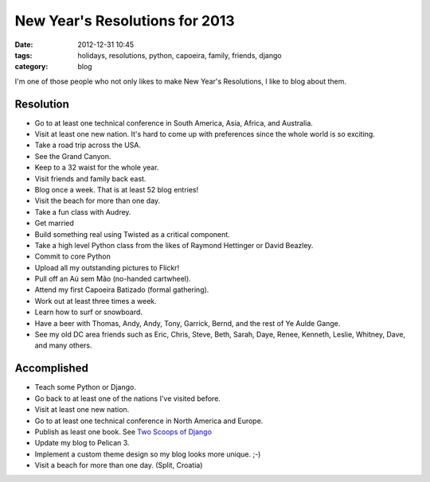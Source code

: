 ===============================
New Year's Resolutions for 2013
===============================

:date: 2012-12-31 10:45
:tags: holidays, resolutions, python, capoeira, family, friends, django
:category: blog

I'm one of those people who not only likes to make New Year's Resolutions, I like to blog about them.

Resolution
==========

* Go to at least one technical conference in South America, Asia,  Africa, and Australia.
* Visit at least one new nation. It's hard to come up with preferences since the whole world is so exciting.
* Take a road trip across the USA.
* See the Grand Canyon.
* Keep to a 32 waist for the whole year.
* Visit friends and family back east.
* Blog once a week. That is at least 52 blog entries!
* Visit the beach for more than one day.
* Take a fun class with Audrey.
* Get married
* Build something real using Twisted as a critical component.
* Take a high level Python class from the likes of Raymond Hettinger or David Beazley.
* Commit to core Python
* Upload all my outstanding pictures to Flickr!
* Pull off an Aú sem Mão (no-handed cartwheel).
* Attend my first Capoeira Batizado (formal gathering).
* Work out at least three times a week.
* Learn how to surf or snowboard.
* Have a beer with Thomas, Andy, Andy, Tony, Garrick, Bernd, and the rest of Ye Aulde Gange.
* See my old DC area friends such as Eric, Chris, Steve, Beth, Sarah, Daye, Renee, Kenneth, Leslie, Whitney, Dave, and many others.

Accomplished
============

* Teach some Python or Django.
* Go back to at least one of the nations I've visited before. 
* Visit at least one new nation.
* Go to at least one technical conference in North America and Europe.
* Publish as least one book. See `Two Scoops of Django`_
* Update my blog to Pelican 3.
* Implement a custom theme design so my blog looks more unique. ;-)
* Visit a beach for more than one day. (Split, Croatia)

.. _`Two Scoops of Django`: http://django.2scoops.org/